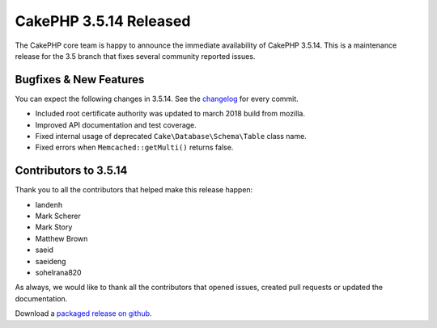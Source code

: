 CakePHP 3.5.14 Released
=======================

The CakePHP core team is happy to announce the immediate availability of CakePHP
3.5.14. This is a maintenance release for the 3.5 branch that fixes several
community reported issues.

Bugfixes & New Features
-----------------------

You can expect the following changes in 3.5.14. See the `changelog
<https://github.com/cakephp/cakephp/compare/3.5.13...3.5.14>`_ for every commit.

* Included root certificate authority was updated to march 2018 build from
  mozilla.
* Improved API documentation and test coverage.
* Fixed internal usage of deprecated ``Cake\Database\Schema\Table`` class name.
* Fixed errors when ``Memcached::getMulti()`` returns false.


Contributors to 3.5.14
----------------------

Thank you to all the contributors that helped make this release happen:

* Iandenh
* Mark Scherer
* Mark Story
* Matthew Brown
* saeid
* saeideng
* sohelrana820

As always, we would like to thank all the contributors that opened issues,
created pull requests or updated the documentation.

Download a `packaged release on github
<https://github.com/cakephp/cakephp/releases>`_.

.. author:: markstory
.. categories:: release, news
.. tags:: release, news

